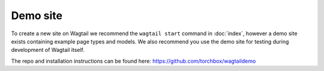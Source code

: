 =========
Demo site
=========


To create a new site on Wagtail we recommend the ``wagtail start`` command in :doc:`index`, however a demo site exists containing example page types and models. We also recommend you use the demo site for testing during development of Wagtail itself.

The repo and installation instructions can be found here: `https://github.com/torchbox/wagtaildemo <https://github.com/torchbox/wagtaildemo>`_
